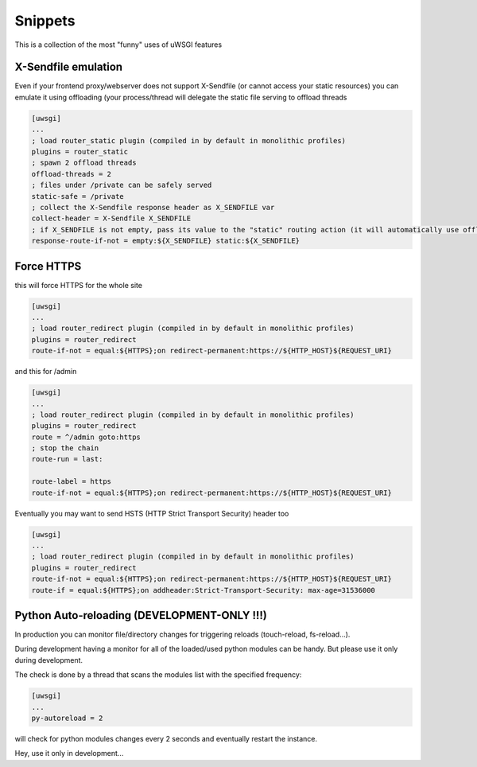 Snippets
========

This is a collection of the most "funny" uses of uWSGI features


X-Sendfile emulation
--------------------

Even if your frontend proxy/webserver does not support X-Sendfile (or cannot access your static resources) you can emulate
it using offloading (your process/thread will delegate the static file serving to offload threads

.. code-block:: ini

   [uwsgi]
   ...
   ; load router_static plugin (compiled in by default in monolithic profiles)
   plugins = router_static
   ; spawn 2 offload threads
   offload-threads = 2
   ; files under /private can be safely served
   static-safe = /private
   ; collect the X-Sendfile response header as X_SENDFILE var
   collect-header = X-Sendfile X_SENDFILE
   ; if X_SENDFILE is not empty, pass its value to the "static" routing action (it will automatically use offloading if available)
   response-route-if-not = empty:${X_SENDFILE} static:${X_SENDFILE}
   

Force HTTPS
-----------

this will force HTTPS for the whole site

.. code-block:: ini

   [uwsgi]
   ...
   ; load router_redirect plugin (compiled in by default in monolithic profiles)
   plugins = router_redirect
   route-if-not = equal:${HTTPS};on redirect-permanent:https://${HTTP_HOST}${REQUEST_URI}
   
and this for /admin

.. code-block:: ini

   [uwsgi]
   ...
   ; load router_redirect plugin (compiled in by default in monolithic profiles)
   plugins = router_redirect
   route = ^/admin goto:https
   ; stop the chain
   route-run = last:
   
   route-label = https
   route-if-not = equal:${HTTPS};on redirect-permanent:https://${HTTP_HOST}${REQUEST_URI}
   
   
Eventually you may want to send HSTS (HTTP Strict Transport Security) header too

.. code-block:: ini

   [uwsgi]
   ...
   ; load router_redirect plugin (compiled in by default in monolithic profiles)
   plugins = router_redirect
   route-if-not = equal:${HTTPS};on redirect-permanent:https://${HTTP_HOST}${REQUEST_URI}
   route-if = equal:${HTTPS};on addheader:Strict-Transport-Security: max-age=31536000
   
   
Python Auto-reloading (DEVELOPMENT-ONLY !!!)
--------------------------------------------

In production you can monitor file/directory changes for triggering reloads (touch-reload, fs-reload...).

During development having a monitor for all of the loaded/used python modules can be handy. But please use it only during development.

The check is done by a thread that scans the modules list with the specified frequency:

.. code-block:: ini

   [uwsgi]
   ...
   py-autoreload = 2
   
will check for python modules changes every 2 seconds and eventually restart the instance.

Hey, use it only in development...


